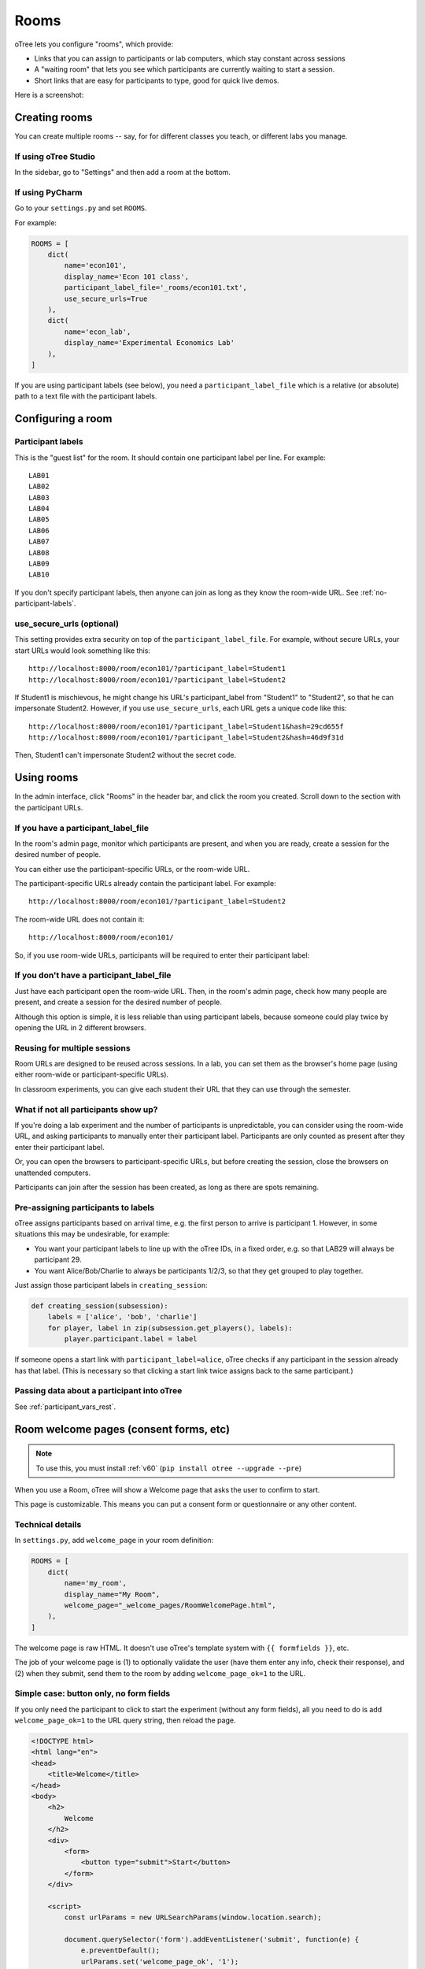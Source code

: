 .. _rooms:

Rooms
=====

oTree lets you configure "rooms", which provide:

-   Links that you can assign to participants or lab computers,
    which stay constant across sessions
-   A "waiting room" that lets you see which participants are currently waiting to start a session.
-   Short links that are easy for participants to type, good for quick live demos.

Here is a screenshot:

.. figure:: _static/admin/room-combined.png
    :align: center

Creating rooms
--------------

You can create multiple rooms -- say, for for different classes you teach,
or different labs you manage.

If using oTree Studio
~~~~~~~~~~~~~~~~~~~~~

In the sidebar, go to "Settings" and then add a room at the bottom.

If using PyCharm
~~~~~~~~~~~~~~~~

Go to your ``settings.py`` and set ``ROOMS``.

For example:

.. code-block:: python

    ROOMS = [
        dict(
            name='econ101',
            display_name='Econ 101 class',
            participant_label_file='_rooms/econ101.txt',
            use_secure_urls=True
        ),
        dict(
            name='econ_lab',
            display_name='Experimental Economics Lab'
        ),
    ]

If you are using participant labels (see below),
you need a ``participant_label_file`` which is a relative (or absolute) path to a
text file with the participant labels.

Configuring a room
------------------

Participant labels
~~~~~~~~~~~~~~~~~~

This is the "guest list" for the room.
It should contain one participant label per line. For example::

        LAB01
        LAB02
        LAB03
        LAB04
        LAB05
        LAB06
        LAB07
        LAB08
        LAB09
        LAB10

If you don't specify participant labels, then anyone can join
as long as they know the room-wide URL.
See :ref:`no-participant-labels`.

use_secure_urls (optional)
~~~~~~~~~~~~~~~~~~~~~~~~~~

This setting provides extra security on top of the ``participant_label_file``.
For example, without secure URLs, your start URLs would look something
like this::

    http://localhost:8000/room/econ101/?participant_label=Student1
    http://localhost:8000/room/econ101/?participant_label=Student2

If Student1 is mischievous,
he might change his URL's participant_label from "Student1" to "Student2",
so that he can impersonate Student2.
However, if you use ``use_secure_urls``,
each URL gets a unique code like this::

    http://localhost:8000/room/econ101/?participant_label=Student1&hash=29cd655f
    http://localhost:8000/room/econ101/?participant_label=Student2&hash=46d9f31d

Then, Student1 can't impersonate Student2 without the secret code.

Using rooms
-----------

In the admin interface, click "Rooms" in the header bar,
and click the room you created.
Scroll down to the section with the participant URLs.

If you have a participant_label_file
~~~~~~~~~~~~~~~~~~~~~~~~~~~~~~~~~~~~

In the room's admin page, monitor which participants are present,
and when you are ready, create a session for the desired number of people.

You can either use the participant-specific URLs, or the room-wide URL.

The participant-specific URLs already contain the participant label.
For example::

    http://localhost:8000/room/econ101/?participant_label=Student2

The room-wide URL does not contain it::

    http://localhost:8000/room/econ101/

So, if you use room-wide URLs, participants will be required to enter their participant label:

.. figure:: _static/admin/room-combined.png
    :align: center

.. _no-participant-labels:

If you don't have a participant_label_file
~~~~~~~~~~~~~~~~~~~~~~~~~~~~~~~~~~~~~~~~~~

Just have each participant open the room-wide URL.
Then, in the room's admin page, check how many people are present,
and create a session for the desired number of people.

Although this option is simple, it is less reliable than using participant labels,
because someone could play twice by opening the URL in 2 different browsers.

Reusing for multiple sessions
~~~~~~~~~~~~~~~~~~~~~~~~~~~~~

Room URLs are designed to be reused across sessions.
In a lab, you can set them as the browser's home page
(using either room-wide or participant-specific URLs).

In classroom experiments, you can give each student their URL that they can use
through the semester.

What if not all participants show up?
~~~~~~~~~~~~~~~~~~~~~~~~~~~~~~~~~~~~~

If you're doing a lab experiment and the number of participants is unpredictable,
you can consider using the room-wide URL, and asking participants to manually enter their
participant label. Participants are only counted as present after they enter their participant label.

Or, you can open the browsers to participant-specific URLs,
but before creating the session, close the browsers on unattended computers.

Participants can join after the session has been created, as long as there are spots remaining.

Pre-assigning participants to labels
~~~~~~~~~~~~~~~~~~~~~~~~~~~~~~~~~~~~

oTree assigns participants based on arrival time, e.g. the first person to arrive is participant 1.
However, in some situations this may be undesirable, for example:

-   You want your participant labels to line up with the oTree IDs,
    in a fixed order, e.g. so that LAB29 will always be participant 29.
-   You want Alice/Bob/Charlie to always be participants 1/2/3,
    so that they get grouped to play together.

Just assign those participant labels in ``creating_session``:

.. code-block:: python

    def creating_session(subsession):
        labels = ['alice', 'bob', 'charlie']
        for player, label in zip(subsession.get_players(), labels):
            player.participant.label = label

If someone opens a start link with ``participant_label=alice``,
oTree checks if any participant in the session already has that label.
(This is necessary so that clicking a start link twice assigns back to the same participant.)

Passing data about a participant into oTree
~~~~~~~~~~~~~~~~~~~~~~~~~~~~~~~~~~~~~~~~~~~

See :ref:`participant_vars_rest`.

.. _welcome-page:

Room welcome pages (consent forms, etc)
---------------------------------------

.. note::

    To use this, you must install :ref:`v60` (``pip install otree --upgrade --pre``)

When you use a Room, oTree will show a Welcome page
that asks the user to confirm to start.

This page is customizable.
This means you can put a consent form or questionnaire or any other content.

Technical details
~~~~~~~~~~~~~~~~~

In ``settings.py``, add ``welcome_page`` in your room definition:

.. code-block:: python

    ROOMS = [
        dict(
            name='my_room',
            display_name="My Room",
            welcome_page="_welcome_pages/RoomWelcomePage.html",
        ),
    ]

The welcome page is raw HTML. It doesn't use oTree's template system with ``{{ formfields }}``,
etc.

The job of your welcome page is
(1) to optionally validate the user (have them enter any info, check their response),
and (2) when they submit, send them to the room by adding ``welcome_page_ok=1`` to the URL.

Simple case: button only, no form fields
~~~~~~~~~~~~~~~~~~~~~~~~~~~~~~~~~~~~~~~~

If you only need the participant to click to start the experiment
(without any form fields),
all you need to do is add ``welcome_page_ok=1`` to the URL query string,
then reload the page.

.. code-block:: html+django

    <!DOCTYPE html>
    <html lang="en">
    <head>
        <title>Welcome</title>
    </head>
    <body>
        <h2>
            Welcome
        </h2>
        <div>
            <form>
                <button type="submit">Start</button>
            </form>
        </div>

        <script>
            const urlParams = new URLSearchParams(window.location.search);

            document.querySelector('form').addEventListener('submit', function(e) {
                e.preventDefault();
                urlParams.set('welcome_page_ok', '1');
                window.location.href = window.location.pathname + '?' + urlParams.toString();
            });
        </script>
    </body>
    </html>


Consent form / quiz, etc.
~~~~~~~~~~~~~~~~~~~~~~~~~

You can add any form fields you want (dropdowns, checkboxes, etc.)
and check the user's inputs using JavaScript and HTML attributes such as
``required``, ``min``, ``max``, etc.

.. code-block:: html+django

    <!DOCTYPE html>
    <html lang="en">
    <head>
        <title>Welcome</title>
    </head>
    <body>
        <h2>Consent Form</h2>
                
        <form>
            <p>This is a research study by the University of Antarctica...</p>
            <label>
                My age: <input type="number" id="age" min="1" max="120" required>
            </label>
            <br><br>

            <label>
                <input type="checkbox" id="consent" required>
                I consent to participate in this study
            </label>
            <br><br>
            <button type="submit">Continue</button>
        </form>
        
        <div id="not-eligible" style="display: none;">
            <p>You are not eligible to participate in this study. Participants must be 18 or older.</p>
        </div>


        <script>
            let urlParams = new URLSearchParams(window.location.search);
            let ageInput = document.getElementById('age');
            let notEligibleDiv = document.getElementById('not-eligible');
            let form = document.querySelector('form');
            
            form.addEventListener('submit', function(e) {
                e.preventDefault();
                
                let age = parseInt(ageInput.value);
                
                if (age < 18) {
                    notEligibleDiv.style.display = 'block';
                    form.style.display = 'none';
                    return;
                }
                
                urlParams.set('welcome_page_ok', '1');
                window.location.href = window.location.pathname + '?' + urlParams.toString();
            });
        </script>
    </body>
    </html>

Any parameters in the start link (e.g. ``?participant_label=Alice``)
can be accessed from your JS code like this:

.. code-block:: javascript

    urlParams = new URLSearchParams(window.location.search);

This means you can send participants start links with custom parameters,
then use that to customize the content of your welcome page.

Custom welcome page + manual entry of participant label
~~~~~~~~~~~~~~~~~~~~~~~~~~~~~~~~~~~~~~~~~~~~~~~~~~~~~~~

If your app has a ``participant_label_file`` and you want users to enter their labels manually,
then you need to validate that it's correct.
This can be done with an AJAX POST request as below.
If the validation fails, the server will send back JSON like
``{"errors": {"participant_label": "Invalid participant label"}}``.
Display a message to your user and ask them to re-enter.

Once it succeeds, the server will return ``{"status": "ok"}``.
in that case, you should append ``welcome_page_ok=1`` to the URL and reload.

.. code-block:: html+django

    <!DOCTYPE html>
    <html lang="en">
    <head>
        <title>Welcome</title>
    </head>
    <body>
        <h2>
            Welcome
        </h2>
        <div>
            <p>Click the button to start.</p>
            <form style="display: flex; flex-direction: column; gap: 10px; align-items: flex-start;">
                <p id="label_error" style="display: none; color: red;">This participant label was not found</p>
                <label for="participant_label">Participant label:</label>
                <input type="text" name="participant_label" id="participant_label"/>
                <button type="submit">Start</button>
            </form>
        </div>

        <script>

            let labelErrorEle = document.getElementById('label_error');

            document.querySelector('form').addEventListener('submit', async function(e) {
                e.preventDefault();

                // Add form data to query parameters
                const form = document.querySelector('form');
                const formData = new FormData(form);
                const jsonData = Object.fromEntries(formData.entries());

                const response = await fetch(window.location.pathname, {
                    method: 'POST',
                    headers: {
                        'X-Requested-With': 'XMLHttpRequest',
                        'Content-Type': 'application/json',
                    },
                    body: JSON.stringify(jsonData)
                });

                const data = await response.json();
                if (data.status === 'ok') {
                    // Validation passed, add welcome_page_ok=1 and reload page
                    const urlParams = new URLSearchParams(formData);
                    urlParams.set('welcome_page_ok', '1');
                    window.location.href = window.location.pathname + '?' + urlParams.toString();
                } else if (data.errors.participant_label) {
                    labelErrorEle.style.display = 'block';
                }
            });
        </script>
    </body>
    </html>
